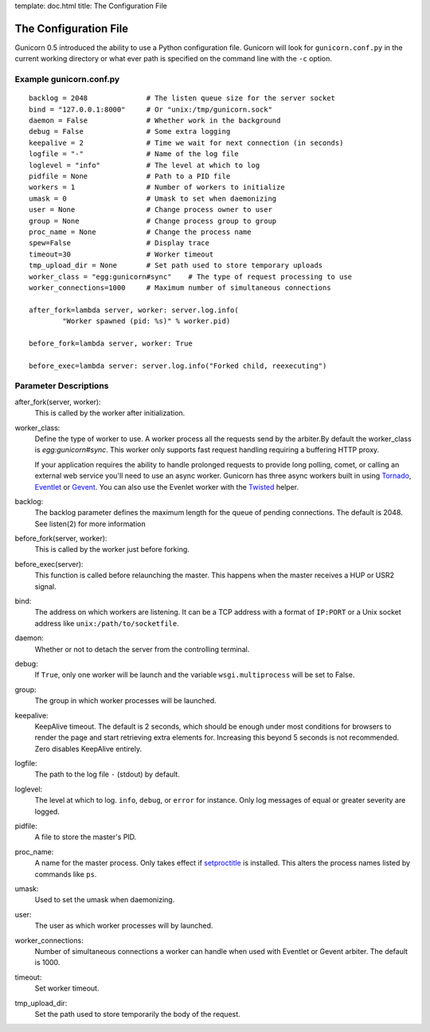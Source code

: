 template: doc.html
title: The Configuration File

The Configuration File
======================

Gunicorn 0.5 introduced the ability to use a Python configuration file. Gunicorn will look for ``gunicorn.conf.py`` in the current working directory or what ever path is specified on the command line with the ``-c`` option.

Example gunicorn.conf.py
------------------------

::

    backlog = 2048              # The listen queue size for the server socket
    bind = "127.0.0.1:8000"     # Or "unix:/tmp/gunicorn.sock"
    daemon = False              # Whether work in the background
    debug = False               # Some extra logging
    keepalive = 2               # Time we wait for next connection (in seconds)
    logfile = "-"               # Name of the log file
    loglevel = "info"           # The level at which to log
    pidfile = None              # Path to a PID file
    workers = 1                 # Number of workers to initialize
    umask = 0                   # Umask to set when daemonizing
    user = None                 # Change process owner to user
    group = None                # Change process group to group
    proc_name = None            # Change the process name
    spew=False                  # Display trace
    timeout=30                  # Worker timeout
    tmp_upload_dir = None       # Set path used to store temporary uploads
    worker_class = "egg:gunicorn#sync"    # The type of request processing to use
    worker_connections=1000     # Maximum number of simultaneous connections
    
    after_fork=lambda server, worker: server.log.info(
            "Worker spawned (pid: %s)" % worker.pid)
        
    before_fork=lambda server, worker: True

    before_exec=lambda server: server.log.info("Forked child, reexecuting")

Parameter Descriptions
----------------------

after_fork(server, worker):
    This is called by the worker after initialization.
    
worker_class:
    Define the type of worker to use. A worker process all the requests send by
    the arbiter.By default the worker_class is `egg:gunicorn#sync`. This worker
    only supports fast request handling requiring a buffering HTTP proxy.
    
    If your application requires the ability to handle prolonged requests to
    provide long polling, comet, or calling an external web service you'll
    need to use an async worker. Gunicorn has three async workers built in
    using `Tornado`_, `Eventlet`_ or `Gevent`_. You can also use the Evenlet
    worker with the `Twisted`_ helper.
    
backlog:
    The backlog parameter defines the maximum length for the queue of pending
    connections. The default is 2048. See listen(2) for more information
  
before_fork(server, worker):
    This is called by the worker just before forking.
  
before_exec(server):
    This function is called before relaunching the master. This happens when
    the master receives a HUP or USR2 signal.
  
bind:
    The address on which workers are listening. It can be a TCP address with a
    format of ``IP:PORT`` or a Unix socket address like
    ``unix:/path/to/socketfile``.

daemon:
    Whether or not to detach the server from the controlling terminal.
  
debug:
    If ``True``, only one worker will be launch and the variable
    ``wsgi.multiprocess`` will be set to False.
  
group:
    The group in which worker processes will be launched.
    
keepalive:
    KeepAlive timeout. The default is 2 seconds, which should be enough under
    most conditions for browsers to render the page and start retrieving extra
    elements for. Increasing this beyond 5 seconds is not recommended. Zero
    disables KeepAlive entirely.
  
logfile:
    The path to the log file ``-`` (stdout) by default.
  
loglevel:
    The level at which to log. ``info``, ``debug``, or ``error`` for instance.
    Only log messages of equal or greater severity are logged.
  
pidfile:
    A file to store the master's PID.
    
proc_name:
    A name for the master process. Only takes effect if setproctitle_ is
    installed. This alters the process names listed by commands like ``ps``.
    
umask:
    Used to set the umask when daemonizing.

user:
    The user as which worker processes will by launched.
    
worker_connections:
    Number of simultaneous connections a worker can handle when used with
    Eventlet or Gevent arbiter. The default is 1000.
    
timeout:
    Set worker timeout. 

tmp_upload_dir:
    Set the path used to store temporarily the body of the request.
    
.. _helper: http://bitbucket.org/which_linden/eventlet/src/tip/README.twisted
.. _Eventlet: http://eventlet.net
.. _Gevent: http://gevent.org
.. _Twisted: http://twistedmatrix.com
.. _Tornado: http://www.tornadoweb.org/
.. _setproctitle: http://pypi.python.org/pypi/setproctitle

